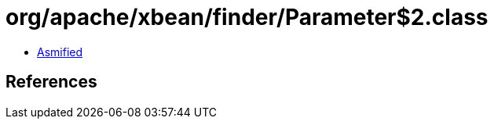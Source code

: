 = org/apache/xbean/finder/Parameter$2.class

 - link:Parameter$2-asmified.java[Asmified]

== References

